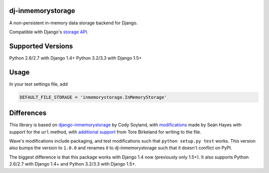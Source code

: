 ======================
dj-inmemorystorage
======================

.. image:: https://travis-ci.org/waveaccounting/dj-inmemorystorage.png?branch=master   :target: https://travis-ci.org/waveaccounting/dj-inmemorystorage

A non-persistent in-memory data storage backend for Django.

Compatible with Django's `storage API <https://docs.djangoproject.com/en/dev/ref/files/storage/>`_.

==================
Supported Versions
==================

Python 2.6/2.7 with Django 1.4+
Python 3.2/3.3 with Django 1.5+

=====
Usage
=====

In your test settings file, add

.. code:: python

    DEFAULT_FILE_STORAGE = 'inmemorystorage.InMemoryStorage'

===========
Differences
===========

This library is based on `django-inmemorystorage <https://github.com/codysoyland/django-inmemorystorage>`_ by Cody Soyland,
with `modifications <https://github.com/SeanHayes/django-inmemorystorage>`_ made by Seán Hayes with support for the ``url`` method,
with `additional support <https://github.com/Vostopia/django-inmemorystorage>`_ from Tore Birkeland for writing to the file.

Wave's modifications include packaging, and test modifications such that ``python setup.py test`` works. This version
also bumps the version to ``1.0.0`` and renames it to dj-inmemorystorage such that it doesn't conflict on PyPI.

The biggest difference is that this package works with Django 1.4 now (previously only 1.5+).
It also supports Python 2.6/2.7 with Django 1.4+ and Python 3.2/3.3 with Django 1.5+.
